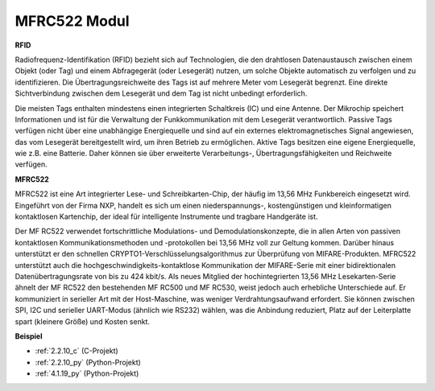 .. _mfrc522:

MFRC522 Modul
=====================

**RFID**

Radiofrequenz-Identifikation (RFID) bezieht sich auf Technologien, die den drahtlosen Datenaustausch zwischen einem Objekt (oder Tag) und einem Abfragegerät (oder Lesegerät) nutzen, um solche Objekte automatisch zu verfolgen und zu identifizieren. Die Übertragungsreichweite des Tags ist auf mehrere Meter vom Lesegerät begrenzt. Eine direkte Sichtverbindung zwischen dem Lesegerät und dem Tag ist nicht unbedingt erforderlich.

Die meisten Tags enthalten mindestens einen integrierten Schaltkreis (IC) und eine Antenne. Der Mikrochip speichert Informationen und ist für die Verwaltung der Funkkommunikation mit dem Lesegerät verantwortlich. Passive Tags verfügen nicht über eine unabhängige Energiequelle und sind auf ein externes elektromagnetisches Signal angewiesen, das vom Lesegerät bereitgestellt wird, um ihren Betrieb zu ermöglichen. Aktive Tags besitzen eine eigene Energiequelle, wie z.B. eine Batterie. Daher können sie über erweiterte Verarbeitungs-, Übertragungsfähigkeiten und Reichweite verfügen.

.. image:: img/image230.png

**MFRC522**

MFRC522 ist eine Art integrierter Lese- und Schreibkarten-Chip, der häufig im 13,56 MHz Funkbereich eingesetzt wird. Eingeführt von der Firma NXP, handelt es sich um einen nieder­spannungs-, kostengünstigen und kleinformatigen kontaktlosen Kartenchip, der ideal für intelligente Instrumente und tragbare Handgeräte ist.

Der MF RC522 verwendet fortschrittliche Modulations- und Demodulationskonzepte, die in allen Arten von passiven kontaktlosen Kommunikationsmethoden und -protokollen bei 13,56 MHz voll zur Geltung kommen. Darüber hinaus unterstützt er den schnellen CRYPTO1-Verschlüsselungsalgorithmus zur Überprüfung von MIFARE-Produkten. MFRC522 unterstützt auch die hochgeschwindigkeits-kontaktlose Kommunikation der MIFARE-Serie mit einer bidirektionalen Datenübertragungsrate von bis zu 424 kbit/s. Als neues Mitglied der hochintegrierten 13,56 MHz Lesekarten-Serie ähnelt der MF RC522 den bestehenden MF RC500 und MF RC530, weist jedoch auch erhebliche Unterschiede auf. Er kommuniziert in serieller Art mit der Host-Maschine, was weniger Verdrahtungsaufwand erfordert. Sie können zwischen SPI, I2C und serieller UART-Modus (ähnlich wie RS232) wählen, was die Anbindung reduziert, Platz auf der Leiterplatte spart (kleinere Größe) und Kosten senkt.

**Beispiel**

* :ref:`2.2.10_c` (C-Projekt)
* :ref:`2.2.10_py` (Python-Projekt)
* :ref:`4.1.19_py` (Python-Projekt)
